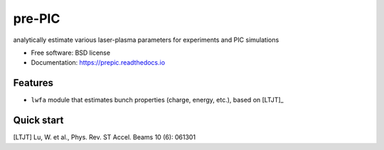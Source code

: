 =======
pre-PIC
=======


.. image:: https://img.shields.io/pypi/v/prepic.svg
        :target: https://pypi.python.org/pypi/prepic

.. image:: https://img.shields.io/travis/berceanu/prepic.svg
        :target: https://travis-ci.org/berceanu/prepic

.. image:: https://readthedocs.org/projects/prepic/badge/?version=latest
        :target: https://prepic.readthedocs.io/en/latest/?badge=latest
        :alt: Documentation Status


.. image:: https://pyup.io/repos/github/berceanu/prepic/shield.svg
     :target: https://pyup.io/repos/github/berceanu/prepic/
     :alt: Updates



analytically estimate various laser-plasma parameters for experiments and PIC simulations


* Free software: BSD license
* Documentation: https://prepic.readthedocs.io


Features
--------

* ``lwfa`` module that estimates bunch properties (charge, energy, etc.),
  based on [LTJT]_


Quick start
-----------


[LTJT] Lu, W. et al., Phys. Rev. ST Accel. Beams 10 (6): 061301

